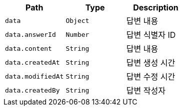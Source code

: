 |===
|Path|Type|Description

|`+data+`
|`+Object+`
|답변 내용

|`+data.answerId+`
|`+Number+`
|답변 식별자 ID

|`+data.content+`
|`+String+`
|답변 내용

|`+data.createdAt+`
|`+String+`
|답변 생성 시간

|`+data.modifiedAt+`
|`+String+`
|답변 수정 시간

|`+data.createdBy+`
|`+String+`
|답변 작성자

|===